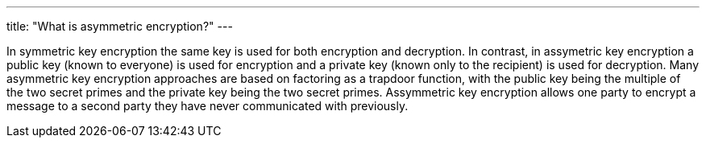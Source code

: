 ---
title: "What is asymmetric encryption?"
---

In symmetric key encryption the same key is used for both encryption and
decryption.
//
In contrast, in assymetric key encryption a public key (known to everyone) is
used for encryption and a private key (known only to the recipient) is used
for decryption.
//
Many asymmetric key encryption approaches are based on factoring as a trapdoor
function, with the public key being the multiple of the two secret primes and
the private key being the two secret primes.
//
Assymmetric key encryption allows one party to encrypt a message to a second
party they have never communicated with previously.
